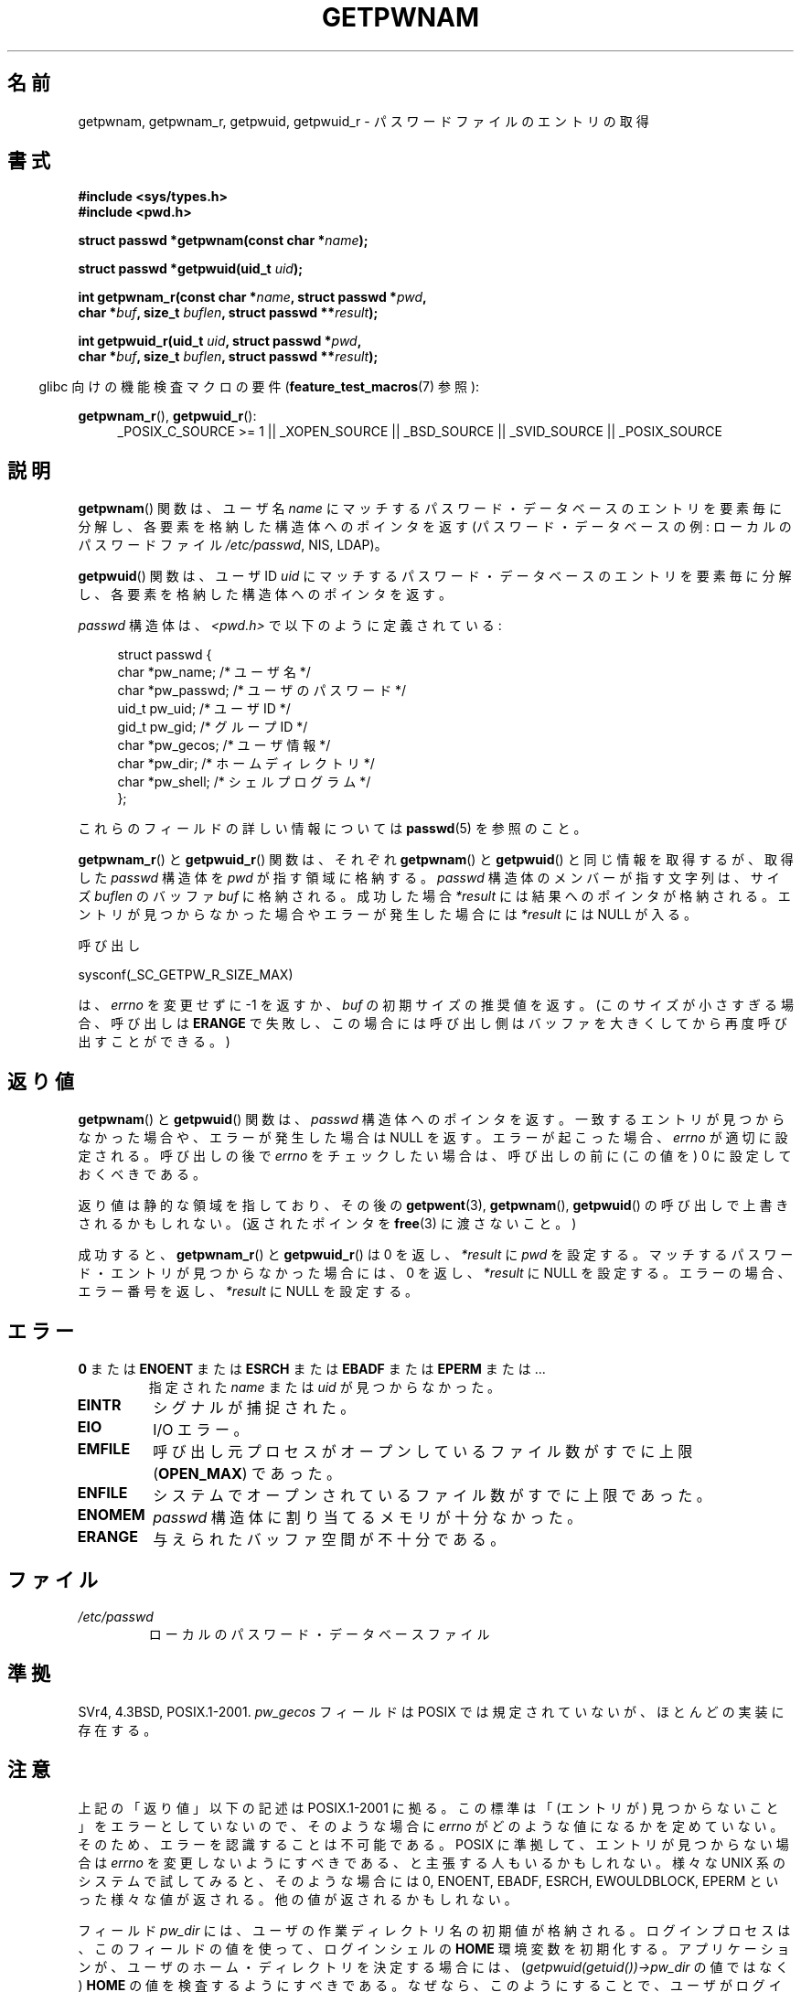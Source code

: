 .\" Copyright 1993 David Metcalfe (david@prism.demon.co.uk)
.\" and Copyright 2008, Linux Foundation, written by Michael Kerrisk
.\"     <mtk.manpages@gmail.com>
.\"
.\" %%%LICENSE_START(VERBATIM)
.\" Permission is granted to make and distribute verbatim copies of this
.\" manual provided the copyright notice and this permission notice are
.\" preserved on all copies.
.\"
.\" Permission is granted to copy and distribute modified versions of this
.\" manual under the conditions for verbatim copying, provided that the
.\" entire resulting derived work is distributed under the terms of a
.\" permission notice identical to this one.
.\"
.\" Since the Linux kernel and libraries are constantly changing, this
.\" manual page may be incorrect or out-of-date.  The author(s) assume no
.\" responsibility for errors or omissions, or for damages resulting from
.\" the use of the information contained herein.  The author(s) may not
.\" have taken the same level of care in the production of this manual,
.\" which is licensed free of charge, as they might when working
.\" professionally.
.\"
.\" Formatted or processed versions of this manual, if unaccompanied by
.\" the source, must acknowledge the copyright and authors of this work.
.\" %%%LICENSE_END
.\"
.\" References consulted:
.\"     Linux libc source code
.\"     Lewine's "POSIX Programmer's Guide" (O'Reilly & Associates, 1991)
.\"     386BSD man pages
.\"
.\" Modified 1993-07-24 by Rik Faith (faith@cs.unc.edu)
.\" Modified 1996-05-27 by Martin Schulze (joey@linux.de)
.\" Modified 2003-11-15 by aeb
.\" 2008-11-07, mtk, Added an example program for getpwnam_r().
.\"
.\"*******************************************************************
.\"
.\" This file was generated with po4a. Translate the source file.
.\"
.\"*******************************************************************
.TH GETPWNAM 3 2012\-04\-23 GNU "Linux Programmer's Manual"
.SH 名前
getpwnam, getpwnam_r, getpwuid, getpwuid_r \- パスワードファイルのエントリの取得
.SH 書式
.nf
\fB#include <sys/types.h>\fP
\fB#include <pwd.h>\fP
.sp
\fBstruct passwd *getpwnam(const char *\fP\fIname\fP\fB);\fP
.sp
\fBstruct passwd *getpwuid(uid_t \fP\fIuid\fP\fB);\fP
.sp
\fBint getpwnam_r(const char *\fP\fIname\fP\fB, struct passwd *\fP\fIpwd\fP\fB,\fP
.br
\fB            char *\fP\fIbuf\fP\fB, size_t \fP\fIbuflen\fP\fB, struct passwd **\fP\fIresult\fP\fB);\fP
.sp
\fBint getpwuid_r(uid_t \fP\fIuid\fP\fB, struct passwd *\fP\fIpwd\fP\fB,\fP
.br
\fB            char *\fP\fIbuf\fP\fB, size_t \fP\fIbuflen\fP\fB, struct passwd **\fP\fIresult\fP\fB);\fP
.fi
.sp
.in -4n
glibc 向けの機能検査マクロの要件 (\fBfeature_test_macros\fP(7)  参照):
.in
.sp
.ad l
\fBgetpwnam_r\fP(), \fBgetpwuid_r\fP():
.RS 4
_POSIX_C_SOURCE\ >=\ 1 || _XOPEN_SOURCE || _BSD_SOURCE || _SVID_SOURCE
|| _POSIX_SOURCE
.RE
.ad b
.SH 説明
\fBgetpwnam\fP()  関数は、ユーザ名 \fIname\fP にマッチするパスワード・データベースのエントリを
要素毎に分解し、各要素を格納した構造体へのポインタを返す (パスワード・データベースの例: ローカルのパスワードファイル \fI/etc/passwd\fP,
NIS, LDAP)。
.PP
\fBgetpwuid\fP()  関数は、ユーザ ID \fIuid\fP にマッチするパスワード・データベースのエントリを
要素毎に分解し、各要素を格納した構造体へのポインタを返す。
.PP
\fIpasswd\fP 構造体は、\fI<pwd.h>\fP で以下のように定義されている:
.sp
.in +4n
.nf
struct passwd {
    char   *pw_name;       /* ユーザ名 */
    char   *pw_passwd;     /* ユーザのパスワード */
    uid_t   pw_uid;        /* ユーザ ID */
    gid_t   pw_gid;        /* グループ ID */
    char   *pw_gecos;      /* ユーザ情報 */
    char   *pw_dir;        /* ホームディレクトリ */
    char   *pw_shell;      /* シェルプログラム */
};
.fi
.in
.PP
これらのフィールドの詳しい情報については \fBpasswd\fP(5) を参照のこと。
.PP
\fBgetpwnam_r\fP() と \fBgetpwuid_r\fP() 関数は、それぞれ\fBgetpwnam\fP() と
\fBgetpwuid\fP() と同じ情報を取得するが、取得した \fIpasswd\fP 構造体を
\fIpwd\fP が指す領域に格納する。\fIpasswd\fP 構造体のメンバーが指す文字列は、
サイズ \fIbuflen\fP のバッファ \fIbuf\fP に格納される。成功した場合
\fI*result\fP には結果へのポインタが格納される。エントリが見つからなかった
場合やエラーが発生した場合には \fI*result\fP には NULL が入る。
.PP
呼び出し

    sysconf(_SC_GETPW_R_SIZE_MAX)

は、 \fIerrno\fP を変更せずに \-1 を返すか、 \fIbuf\fP の初期サイズの推奨値を
返す。(このサイズが小さすぎる場合、呼び出しは \fBERANGE\fP で失敗し、この
場合には呼び出し側はバッファを大きくしてから再度呼び出すことができる。)
.SH 返り値
\fBgetpwnam\fP()  と \fBgetpwuid\fP()  関数は、 \fIpasswd\fP 構造体へのポインタを返す。
一致するエントリが見つからなかった場合や、エラーが発生した場合は NULL を返す。 エラーが起こった場合、 \fIerrno\fP が適切に設定される。
呼び出しの後で \fIerrno\fP をチェックしたい場合は、 呼び出しの前に (この値を) 0 に設定しておくべきである。
.LP
返り値は静的な領域を指しており、その後の \fBgetpwent\fP(3), \fBgetpwnam\fP(), \fBgetpwuid\fP()
の呼び出しで上書きされるかもしれない。 (返されたポインタを \fBfree\fP(3)  に渡さないこと。)
.LP
成功すると、 \fBgetpwnam_r\fP()  と \fBgetpwuid_r\fP()  は 0 を返し、 \fI*result\fP に \fIpwd\fP
を設定する。 マッチするパスワード・エントリが見つからなかった場合には、 0 を返し、 \fI*result\fP に NULL を設定する。
エラーの場合、エラー番号を返し、 \fI*result\fP に NULL を設定する。
.SH エラー
.TP 
\fB0\fP または \fBENOENT\fP または \fBESRCH\fP または \fBEBADF\fP または \fBEPERM\fP または ... 
指定された \fIname\fP または \fIuid\fP が見つからなかった。
.TP 
\fBEINTR\fP
シグナルが捕捉された。
.TP 
\fBEIO\fP
I/O エラー。
.TP 
\fBEMFILE\fP
呼び出し元プロセスがオープンしているファイル数が すでに上限 (\fBOPEN_MAX\fP)  であった。
.TP 
\fBENFILE\fP
システムでオープンされているファイル数がすでに上限であった。
.TP 
\fBENOMEM\fP
.\" not in POSIX
.\" This structure is static, allocated 0 or 1 times. No memory leak. (libc45)
\fIpasswd\fP 構造体に割り当てるメモリが十分なかった。
.TP 
\fBERANGE\fP
与えられたバッファ空間が不十分である。
.SH ファイル
.TP 
\fI/etc/passwd\fP
ローカルのパスワード・データベースファイル
.SH 準拠
SVr4, 4.3BSD, POSIX.1\-2001.  \fIpw_gecos\fP フィールドは POSIX では規定されていないが、
ほとんどの実装に存在する。
.SH 注意
.\" more precisely:
.\" AIX 5.1 - gives ESRCH
.\" OSF1 4.0g - gives EWOULDBLOCK
.\" libc, glibc up to version 2.6, Irix 6.5 - give ENOENT
.\" glibc since version 2.7 - give 0
.\" FreeBSD 4.8, OpenBSD 3.2, NetBSD 1.6 - give EPERM
.\" SunOS 5.8 - gives EBADF
.\" Tru64 5.1b, HP-UX-11i, SunOS 5.7 - give 0
上記の「返り値」以下の記述は POSIX.1\-2001 に拠る。 この標準は「(エントリが) 見つからないこと」をエラーとしていないので、
そのような場合に \fIerrno\fP がどのような値になるかを定めていない。 そのため、エラーを認識することは不可能である。 POSIX
に準拠して、エントリが見つからない場合は \fIerrno\fP を変更しないようにすべきである、と主張する人もいるかもしれない。 様々な UNIX
系のシステムで試してみると、そのような場合には 0, ENOENT, EBADF, ESRCH, EWOULDBLOCK, EPERM
といった様々な値が返される。 他の値が返されるかもしれない。

フィールド \fIpw_dir\fP には、ユーザの作業ディレクトリ名の初期値が格納される。 ログインプロセスは、このフィールドの値を使って、
ログインシェルの \fBHOME\fP 環境変数を初期化する。 アプリケーションが、ユーザのホーム・ディレクトリを決定する場合には、
(\fIgetpwuid(getuid())\->pw_dir\fP の値ではなく)  \fBHOME\fP の値を検査するようにすべきである。
なぜなら、このようにすることで、ユーザがログイン・セッション中で 「ホーム・ディレクトリ」の意味を変更できるようになるからである。
別のユーザのホーム・ディレクトリ (の初期値) を知るには \fIgetpwnam("username")\->pw_dir\fP
か同様の方法を使う必要がある。
.SH 例
以下のプログラムは \fBgetpwnam_r\fP()  の使用例を示したもので、コマンドライン引き数で渡されたユーザ名に対する 完全なユーザ名とユーザ
ID を探すものである。

.nf
#include <pwd.h>
#include <stdio.h>
#include <stdlib.h>
#include <unistd.h>
#include <errno.h>

int
main(int argc, char *argv[])
{
    struct passwd pwd;
    struct passwd *result;
    char *buf;
    size_t bufsize;
    int s;

    if (argc != 2) {
        fprintf(stderr, "Usage: %s username\en", argv[0]);
        exit(EXIT_FAILURE);
    }

    bufsize = sysconf(_SC_GETPW_R_SIZE_MAX);
    if (bufsize == \-1)          /* 値を決定できなかった */
        bufsize = 16384;        /* 十分大きな値にすべき */

    buf = malloc(bufsize);
    if (buf == NULL) {
        perror("malloc");
        exit(EXIT_FAILURE);
    }

    s = getpwnam_r(argv[1], &pwd, buf, bufsize, &result);
    if (result == NULL) {
        if (s == 0)
            printf("Not found\en");
        else {
            errno = s;
            perror("getpwnam_r");
        }
        exit(EXIT_FAILURE);
    }

    printf("Name: %s; UID: %ld\en", pwd.pw_gecos, (long) pwd.pw_uid);
    exit(EXIT_SUCCESS);
}
.fi
.SH 関連項目
\fBendpwent\fP(3), \fBfgetpwent\fP(3), \fBgetgrnam\fP(3), \fBgetpw\fP(3),
\fBgetpwent\fP(3), \fBgetspnam\fP(3), \fBputpwent\fP(3), \fBsetpwent\fP(3), \fBpasswd\fP(5)
.SH この文書について
この man ページは Linux \fIman\-pages\fP プロジェクトのリリース 3.50 の一部
である。プロジェクトの説明とバグ報告に関する情報は
http://www.kernel.org/doc/man\-pages/ に書かれている。
